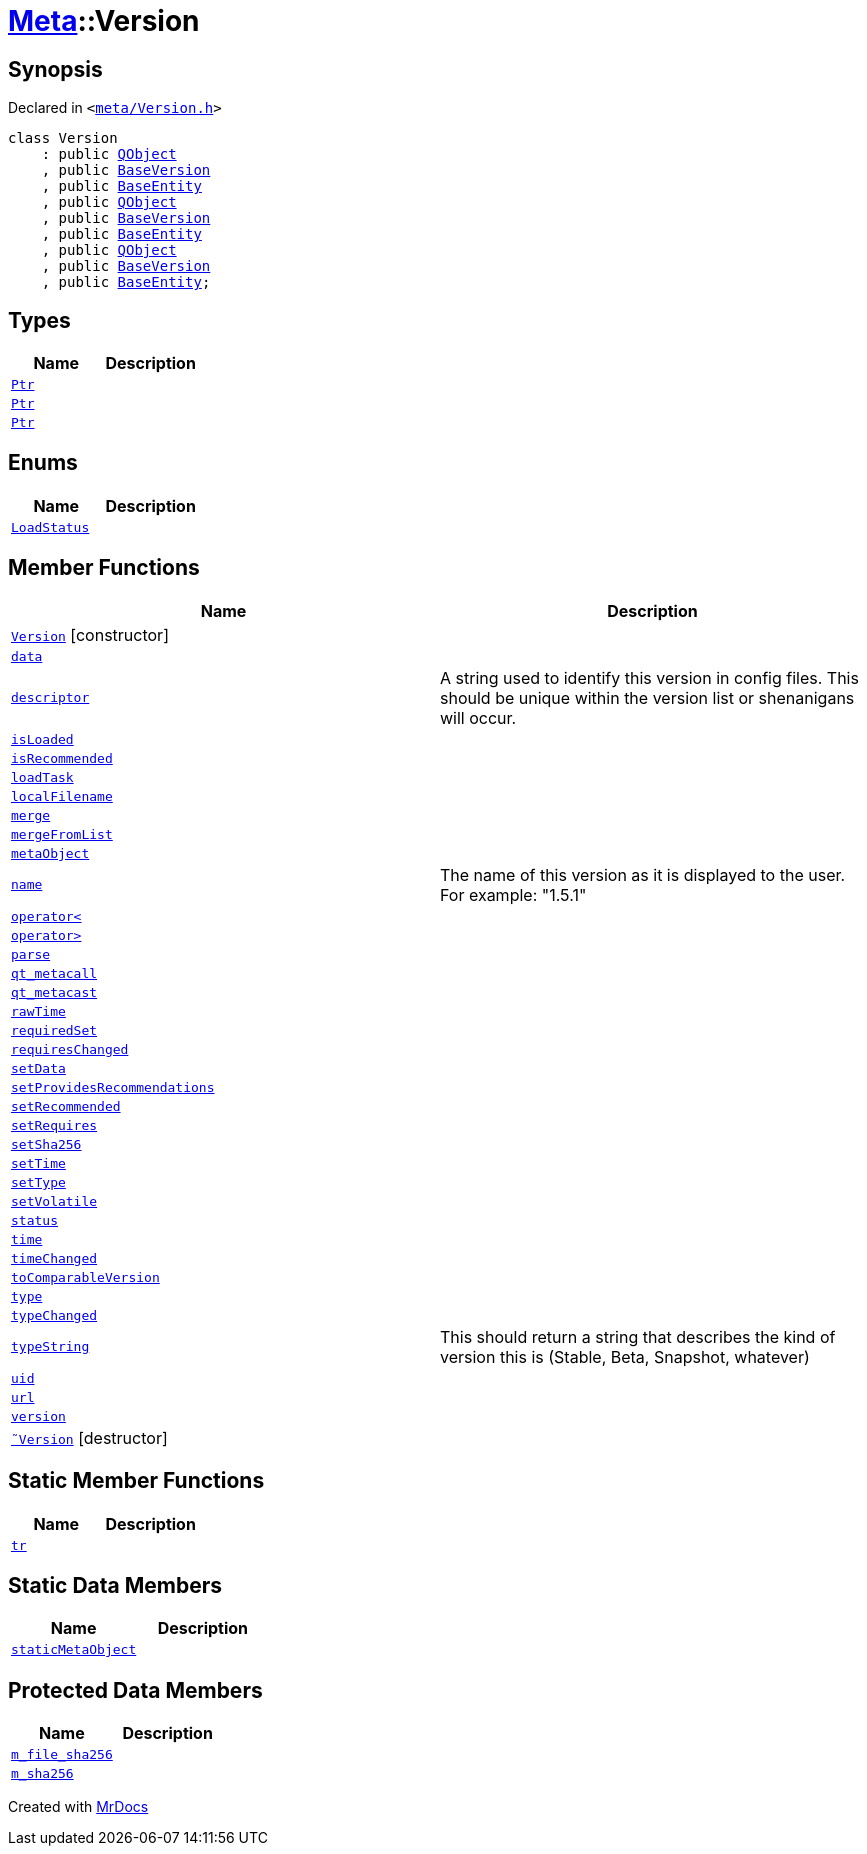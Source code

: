 [#Meta-Version]
= xref:Meta.adoc[Meta]::Version
:relfileprefix: ../
:mrdocs:


== Synopsis

Declared in `&lt;https://github.com/PrismLauncher/PrismLauncher/blob/develop/meta/Version.h#L34[meta&sol;Version&period;h]&gt;`

[source,cpp,subs="verbatim,replacements,macros,-callouts"]
----
class Version
    : public xref:QObject.adoc[QObject]
    , public xref:BaseVersion.adoc[BaseVersion]
    , public xref:Meta/BaseEntity.adoc[BaseEntity]
    , public xref:QObject.adoc[QObject]
    , public xref:BaseVersion.adoc[BaseVersion]
    , public xref:Meta/BaseEntity.adoc[BaseEntity]
    , public xref:QObject.adoc[QObject]
    , public xref:BaseVersion.adoc[BaseVersion]
    , public xref:Meta/BaseEntity.adoc[BaseEntity];
----

== Types
[cols=2]
|===
| Name | Description 

| xref:BaseVersion/Ptr.adoc[`Ptr`] 
| 

| xref:Meta/BaseEntity/Ptr.adoc[`Ptr`] 
| 

| xref:Meta/Version/Ptr.adoc[`Ptr`] 
| 

|===
== Enums
[cols=2]
|===
| Name | Description 

| xref:Meta/BaseEntity/LoadStatus.adoc[`LoadStatus`] 
| 

|===
== Member Functions
[cols=2]
|===
| Name | Description 

| xref:Meta/Version/2constructor.adoc[`Version`]         [.small]#[constructor]#
| 

| xref:Meta/Version/data.adoc[`data`] 
| 

| xref:BaseVersion/descriptor.adoc[`descriptor`] 
| A string used to identify this version in config files&period;
This should be unique within the version list or shenanigans will occur&period;



| xref:Meta/BaseEntity/isLoaded.adoc[`isLoaded`] 
| 
| xref:Meta/Version/isRecommended.adoc[`isRecommended`] 
| 

| xref:Meta/BaseEntity/loadTask.adoc[`loadTask`] 
| 

| xref:Meta/BaseEntity/localFilename.adoc[`localFilename`] 
| 
| xref:Meta/Version/merge.adoc[`merge`] 
| 

| xref:Meta/Version/mergeFromList.adoc[`mergeFromList`] 
| 

| xref:Meta/Version/metaObject.adoc[`metaObject`] 
| 

| xref:BaseVersion/name.adoc[`name`] 
| The name of this version as it is displayed to the user&period;
For example&colon; &quot;1&period;5&period;1&quot;



| xref:BaseVersion/operator_lt.adoc[`operator&lt;`] 
| 

| xref:BaseVersion/operator_gt.adoc[`operator&gt;`] 
| 

| xref:Meta/BaseEntity/parse.adoc[`parse`] 
| 
| xref:Meta/Version/qt_metacall.adoc[`qt&lowbar;metacall`] 
| 

| xref:Meta/Version/qt_metacast.adoc[`qt&lowbar;metacast`] 
| 

| xref:Meta/Version/rawTime.adoc[`rawTime`] 
| 

| xref:Meta/Version/requiredSet.adoc[`requiredSet`] 
| 

| xref:Meta/Version/requiresChanged.adoc[`requiresChanged`] 
| 

| xref:Meta/Version/setData.adoc[`setData`] 
| 

| xref:Meta/Version/setProvidesRecommendations.adoc[`setProvidesRecommendations`] 
| 

| xref:Meta/Version/setRecommended.adoc[`setRecommended`] 
| 

| xref:Meta/Version/setRequires.adoc[`setRequires`] 
| 

| xref:Meta/BaseEntity/setSha256.adoc[`setSha256`] 
| 

| xref:Meta/Version/setTime.adoc[`setTime`] 
| 

| xref:Meta/Version/setType.adoc[`setType`] 
| 

| xref:Meta/Version/setVolatile.adoc[`setVolatile`] 
| 

| xref:Meta/BaseEntity/status.adoc[`status`] 
| 

| xref:Meta/Version/time.adoc[`time`] 
| 

| xref:Meta/Version/timeChanged.adoc[`timeChanged`] 
| 

| xref:Meta/Version/toComparableVersion.adoc[`toComparableVersion`] 
| 

| xref:Meta/Version/type.adoc[`type`] 
| 

| xref:Meta/Version/typeChanged.adoc[`typeChanged`] 
| 

| xref:BaseVersion/typeString.adoc[`typeString`] 
| This should return a string that describes
the kind of version this is (Stable, Beta, Snapshot, whatever)



| xref:Meta/Version/uid.adoc[`uid`] 
| 

| xref:Meta/BaseEntity/url.adoc[`url`] 
| 

| xref:Meta/Version/version.adoc[`version`] 
| 

| xref:Meta/Version/2destructor.adoc[`&tilde;Version`] [.small]#[destructor]#
| 

|===
== Static Member Functions
[cols=2]
|===
| Name | Description 

| xref:Meta/Version/tr.adoc[`tr`] 
| 

|===
== Static Data Members
[cols=2]
|===
| Name | Description 

| xref:Meta/Version/staticMetaObject.adoc[`staticMetaObject`] 
| 

|===

== Protected Data Members
[cols=2]
|===
| Name | Description 

| xref:Meta/BaseEntity/m_file_sha256.adoc[`m&lowbar;file&lowbar;sha256`] 
| 

| xref:Meta/BaseEntity/m_sha256.adoc[`m&lowbar;sha256`] 
| 

|===




[.small]#Created with https://www.mrdocs.com[MrDocs]#
